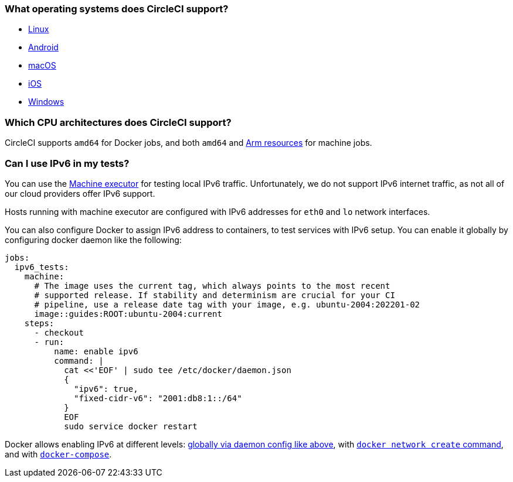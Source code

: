 [#operating-systems-circleci-20-support]
=== What operating systems does CircleCI support?

- xref:guides:execution-managed:using-linuxvm.adoc#[Linux]
- xref:guides:execution-managed:android-machine-image.adoc#[Android]
- xref:guides:execution-managed:using-macos.adoc#[macOS]
- xref:guides:test:testing-ios.adoc#[iOS]
- xref:guides:execution-managed:using-windows.adoc#[Windows]

[#cpu-architecture-circleci-support]
=== Which CPU architectures does CircleCI support?

CircleCI supports `amd64` for Docker jobs, and both `amd64` and xref:guides:execution-managed:using-arm.adoc#[Arm resources] for machine jobs.

[#ipv6-in-tests]
=== Can I use IPv6 in my tests?

You can use the xref:reference:ROOT:configuration-reference.adoc#machine[Machine executor] for testing local IPv6 traffic. Unfortunately, we do not support IPv6 internet traffic, as not all of our cloud providers offer IPv6 support.

Hosts running with machine executor are configured with IPv6 addresses for `eth0` and `lo` network interfaces.

You can also configure Docker to assign IPv6 address to containers, to test services with IPv6 setup.  You can enable it globally by configuring docker daemon like the following:

[source,yaml]
----
jobs:
  ipv6_tests:
    machine:
      # The image uses the current tag, which always points to the most recent
      # supported release. If stability and determinism are crucial for your CI
      # pipeline, use a release date tag with your image, e.g. ubuntu-2004:202201-02
      image::guides:ROOT:ubuntu-2004:current
    steps:
      - checkout
      - run:
          name: enable ipv6
          command: |
            cat <<'EOF' | sudo tee /etc/docker/daemon.json
            {
              "ipv6": true,
              "fixed-cidr-v6": "2001:db8:1::/64"
            }
            EOF
            sudo service docker restart
----

Docker allows enabling IPv6 at different levels: link:https://docs.docker.com/engine/userguide/networking/default_network/ipv6[globally via daemon config like above], with link:https://docs.docker.com/engine/reference/commandline/network_create/[`docker network create` command], and with link:https://docs.docker.com/compose/compose-file/#enable_ipv6[`docker-compose`].
